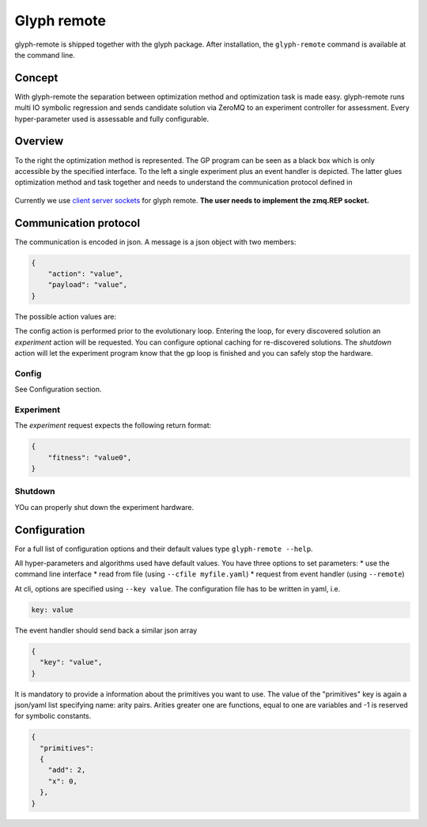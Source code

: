 Glyph remote
============

glyph-remote is shipped together with the glyph package. After
installation, the ``glyph-remote`` command is available at the command
line.

Concept
-------

With glyph-remote the separation between optimization method and
optimization task is made easy. glyph-remote runs multi IO symbolic
regression and sends candidate solution via ZeroMQ to an experiment
controller for assessment. Every hyper-parameter used is assessable and
fully configurable.

Overview
--------

To the right the optimization method is represented. The GP program can
be seen as a black box which is only accessible by the specified
interface. To the left a single experiment plus an event handler is
depicted. The latter glues optimization method and task together and
needs to understand the communication protocol defined in

.. figure:: ../_static/communication.png
   :alt:

Currently we use `client server sockets <http://learning-0mq-with-pyzmq.readthedocs.io/en/latest/pyzmq/patterns/client_server.html/>`_ for glyph remote. **The user needs to implement the zmq.REP socket.**

Communication protocol
----------------------

The communication is encoded in json. A message is a json object with
two members:

.. code:: json

    {
        "action": "value",
        "payload": "value",
    }

The possible action values are:

+-------------------+--------------------+----------------------------+
| Action name       | Payload            | Expected return Value      |
+===================+====================+============================+
| *CONFIG*          | –                  | config settings            |
+-------------------+--------------------+----------------------------+
| *EXPERIMENT*      | list of expressions| list of fitness value(s)           |
+-------------------+--------------------+----------------------------+
| *SHUTDOWN*        | –                  | –                          |
+-------------------+--------------------+----------------------------+

The config action is performed prior to the evolutionary loop. Entering
the loop, for every discovered solution an *experiment* action will be
requested. You can configure optional caching for re-discovered
solutions. The *shutdown* action will let the experiment program know
that the gp loop is finished and you can safely stop the hardware.

Config
~~~~~~

See Configuration section.

Experiment
~~~~~~~~~~

The *experiment* request expects the following return format:

.. code:: json

    {
        "fitness": "value0",
    }

Shutdown
~~~~~~~~

YOu can properly shut down the experiment hardware.

Configuration
-------------

For a full list of configuration options and their default values type
``glyph-remote --help``.

All hyper-parameters and algorithms used have default values. You have
three options to set parameters: \* use the command line interface \*
read from file (using ``--cfile myfile.yaml``) \* request from event
handler (using ``--remote``)

At cli, options are specified using ``--key value``. The configuration
file has to be written in yaml, i.e.

.. code:: yaml

    key: value

The event handler should send back a similar json array

.. code:: json

    {
      "key": "value",
    }

It is mandatory to provide a information about the primitives you want
to use. The value of the "primitives" key is again a json/yaml list
specifying name: arity pairs. Arities greater one are functions, equal
to one are variables and -1 is reserved for symbolic constants.

.. code:: json

    {
      "primitives":
      {
        "add": 2,
        "x": 0,
      },
    }
